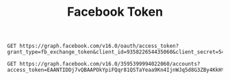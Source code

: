 #+title: Facebook Token

#+begin_src restclient
GET https://graph.facebook.com/v16.0/oauth/access_token?grant_type=fb_exchange_token&client_id=935822654435060&client_secret=544bd113d4bf54bdbdbade46ae2d77fb&fb_exchange_token=EAANTIDDj7vQBAP3PNByYA3fLTR1vkJKQVFVOZApzUEf7Dr6nPQWWmpRpGZCy2Jm5BYdq31BP3oa4GrX9awkI62RZATSyvZA8WO2QnGIDdZCwwssWZCdgWwM63xa91fDJsPuIZALIa2S80eOtgvl7fBcm1LHW74AZBX5w9cjWoFVU9WaKwkko69tgwGEkTaPaijBlOZCKk0FWeJWxBJgamkjYZC8yrlt4AKL2wZD
#+end_src

#+RESULTS:
#+BEGIN_SRC js
{
  "access_token": "EAANTIDDj7vQBAAPOkYpiFQqr81QSTaYeaa9Kn4IjnWJq5d8G3ZBy4KkHtXhW41m5t22DXWN8zJQKw3MrLoGVn2s6drM0iJUhH2EDJgVLSyQOkjfg0b7ViKcHe7kTp2NRe5XJ4iDoUmi9Vo7EyZBKOjLRRiCNhZC8e6CRQt2ybuFdbs7BNwP2sZAaRaNHlbAZD",
  "token_type": "bearer"
}
// GET https://graph.facebook.com/v16.0/oauth/access_token?grant_type=fb_exchange_token&client_id=935822654435060&client_secret=544bd113d4bf54bdbdbade46ae2d77fb&fb_exchange_token=EAANTIDDj7vQBAP3PNByYA3fLTR1vkJKQVFVOZApzUEf7Dr6nPQWWmpRpGZCy2Jm5BYdq31BP3oa4GrX9awkI62RZATSyvZA8WO2QnGIDdZCwwssWZCdgWwM63xa91fDJsPuIZALIa2S80eOtgvl7fBcm1LHW74AZBX5w9cjWoFVU9WaKwkko69tgwGEkTaPaijBlOZCKk0FWeJWxBJgamkjYZC8yrlt4AKL2wZD
// HTTP/1.1 200 OK
// Content-Type: application/json; charset=UTF-8
// facebook-api-version: v16.0
// Access-Control-Allow-Origin: *
// Strict-Transport-Security: max-age=15552000; preload
// Pragma: no-cache
// Cache-Control: private, no-cache, no-store, must-revalidate
// Expires: Sat, 01 Jan 2000 00:00:00 GMT
// x-fb-request-id: Ad047tNp2nhkvp__2B89bfg
// x-fb-trace-id: GbnP1DhZyRq
// x-fb-rev: 1007365804
// X-FB-Debug: L3C0uNpsZSuClZjaCfbRFALXubuwQ/gknuqFef2roBP7pJ14tOdwlsZGouNZkXVz2c8fNDZYWn8wXxpxHhhk4w==
// Date: Mon, 24 Apr 2023 09:14:51 GMT
// Alt-Svc: h3=":443"; ma=86400
// Connection: keep-alive
// Content-Length: 235
// Request duration: 0.803957s
#+END_SRC

#+begin_src restclient
GET https://graph.facebook.com/v16.0/3595399994022060/accounts?access_token=EAANTIDDj7vQBAAPOkYpiFQqr81QSTaYeaa9Kn4IjnWJq5d8G3ZBy4KkHtXhW41m5t22DXWN8zJQKw3MrLoGVn2s6drM0iJUhH2EDJgVLSyQOkjfg0b7ViKcHe7kTp2NRe5XJ4iDoUmi9Vo7EyZBKOjLRRiCNhZC8e6CRQt2ybuFdbs7BNwP2sZAaRaNHlbAZD
#+end_src

#+RESULTS:
#+BEGIN_SRC js
{
  "data": [
    {
      "access_token": "EAANTIDDj7vQBAIHCRSZCol18SZBBy8iBQreSCV3sZBfr8lNCIzxektCZBlVsby3wrnfx4YQYwuCY1bTPndF0YKsZCbetIr9CkhyOm3K8ucDgpaDZBGpymeZA8fx7ZAizI7pZCtigIJzBruVRzTt1MtsUf2K196KlQj7CzUJcopXP8q8K7dZCzLdlxZBANcOQoZBiXTf1wM7T2YHABgZDZD",
      "category": "Internet marketing service",
      "category_list": [
        {
          "id": "1706730532910578",
          "name": "Internet marketing service"
        }
      ],
      "name": "CreatorLabs",
      "id": "102193902691841",
      "tasks": [
        "ADVERTISE",
        "ANALYZE",
        "CREATE_CONTENT",
        "MESSAGING",
        "MODERATE"
      ]
    },
    {
      "access_token": "EAANTIDDj7vQBAClnmtZC9GRfp0dNLujmswffPrJEfVXljK9edfaY5VX7R3p7loeIVsR6NZCpvH1FRAoilI6i4fOh5juyRPCkYaVTG4FTZBVSIk2I4hsQSRNPBtXF9lVYaP96N3YfKZBijHJhsMkJ16HMTAbX82dPcyEVOgWD070560AZCJCxrFkLh7oLDlWRMIP6TjuDujAZDZD",
      "category": "Marketing agency",
      "category_list": [
        {
          "id": "123377808095874",
          "name": "Marketing agency"
        },
        {
          "id": "1065597503495311",
          "name": "Software company"
        },
        {
          "id": "530553733821238",
          "name": "Social media agency"
        }
      ],
      "name": "Creator DB",
      "id": "111695396916717",
      "tasks": [
        "ADVERTISE",
        "ANALYZE",
        "CREATE_CONTENT",
        "MESSAGING",
        "MODERATE"
      ]
    }
  ],
  "paging": {
    "cursors": {
      "before": "QVFIUjhleHhuSWFvYXFVb0hETWI2OHJqVmluWEJOMWk3SDRiVTNacnlyRklnd2J4eUU4c0lQV3AwWGJFc0xDWExLYzBKNGZAOaVZAVMTFnbXE5T3dGdnBKX29n",
      "after": "QVFIUlVBVGVoem9fSlZAQdC1xX1dIdEJmLW82WnBoZAk5xOFJUbTVZATDRjZA19OSmh0b2xxM3JmM05WMUVMeDdqakZAzUnRlM1VaOGxBcGQwNTFtUlBsY0pKQnFR"
    }
  }
}
// GET https://graph.facebook.com/v16.0/3595399994022060/accounts?access_token=EAANTIDDj7vQBAAPOkYpiFQqr81QSTaYeaa9Kn4IjnWJq5d8G3ZBy4KkHtXhW41m5t22DXWN8zJQKw3MrLoGVn2s6drM0iJUhH2EDJgVLSyQOkjfg0b7ViKcHe7kTp2NRe5XJ4iDoUmi9Vo7EyZBKOjLRRiCNhZC8e6CRQt2ybuFdbs7BNwP2sZAaRaNHlbAZD
// HTTP/1.1 200 OK
// ETag: "0bf5b5d755b1fdb197fea177e2e83602019b50e9"
// Content-Type: application/json; charset=UTF-8
// Vary: Origin
// Vary: Accept-Encoding
// cross-origin-resource-policy: cross-origin
// x-app-usage: {"call_count":2,"total_cputime":0,"total_time":0}
// x-fb-rlafr: 0
// Access-Control-Allow-Origin: *
// facebook-api-version: v16.0
// Strict-Transport-Security: max-age=15552000; preload
// Pragma: no-cache
// Cache-Control: private, no-cache, no-store, must-revalidate
// Expires: Sat, 01 Jan 2000 00:00:00 GMT
// x-fb-request-id: A24O5ZrnWsk1Nn4vAzlYTgp
// x-fb-trace-id: A4ckZtmks2y
// x-fb-rev: 1007365804
// X-FB-Debug: hJn9SrBL+FaurhkjgmkXv2oemuLcs4hqA3Ge54HtSWgHfrcrckRMjE1PUHXC4QAk87Xj5SYMVLGvuheY2RqiAA==
// Date: Mon, 24 Apr 2023 09:19:21 GMT
// Alt-Svc: h3=":443"; ma=86400
// Connection: keep-alive
// Content-Length: 867
// Request duration: 3.239502s
#+END_SRC
